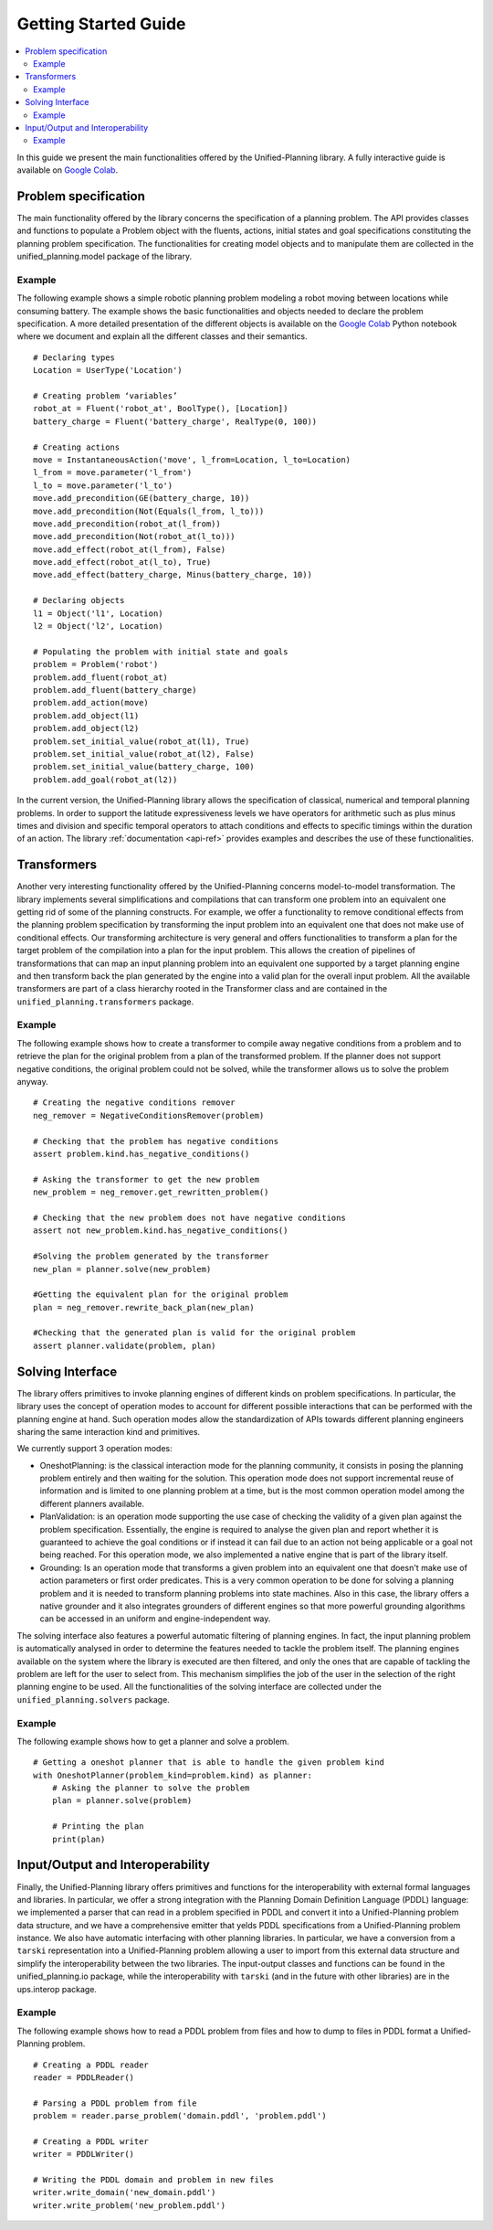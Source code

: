 .. _getting-started:

=====================
Getting Started Guide
=====================

.. contents::
   :local:

In this guide we present the main functionalities offered by the Unified-Planning library. A fully interactive guide is available on `Google Colab <https://colab.research.google.com/drive/1kbNu3k1SxO1CbTtqfLEUTmU1AuAyxuHG?usp=sharing>`_.

Problem specification
=====================

The main functionality offered by the library concerns the specification of a planning problem. The API  provides classes and functions to populate a Problem object with the fluents, actions, initial states and goal specifications constituting the planning problem specification.
The functionalities for creating model objects and to manipulate them are collected in the unified_planning.model package of the library.

Example
-------
The following example shows a simple robotic planning problem modeling a robot moving between locations while consuming battery. The example shows the basic functionalities and objects needed to declare the problem specification.  A more detailed presentation of the different objects is available on the `Google Colab <https://colab.research.google.com/drive/1kbNu3k1SxO1CbTtqfLEUTmU1AuAyxuHG?usp=sharing>`_ Python notebook where we document and explain all the different classes and their semantics.
::
    # Declaring types
    Location = UserType('Location')

    # Creating problem ‘variables’
    robot_at = Fluent('robot_at', BoolType(), [Location])
    battery_charge = Fluent('battery_charge', RealType(0, 100))

    # Creating actions
    move = InstantaneousAction('move', l_from=Location, l_to=Location)
    l_from = move.parameter('l_from')
    l_to = move.parameter('l_to')
    move.add_precondition(GE(battery_charge, 10))
    move.add_precondition(Not(Equals(l_from, l_to)))
    move.add_precondition(robot_at(l_from))
    move.add_precondition(Not(robot_at(l_to)))
    move.add_effect(robot_at(l_from), False)
    move.add_effect(robot_at(l_to), True)
    move.add_effect(battery_charge, Minus(battery_charge, 10))

    # Declaring objects
    l1 = Object('l1', Location)
    l2 = Object('l2', Location)

    # Populating the problem with initial state and goals
    problem = Problem('robot')
    problem.add_fluent(robot_at)
    problem.add_fluent(battery_charge)
    problem.add_action(move)
    problem.add_object(l1)
    problem.add_object(l2)
    problem.set_initial_value(robot_at(l1), True)
    problem.set_initial_value(robot_at(l2), False)
    problem.set_initial_value(battery_charge, 100)
    problem.add_goal(robot_at(l2))

In the current version, the Unified-Planning library allows the specification of  classical, numerical and temporal planning problems. In order to support the latitude expressiveness levels we have operators for arithmetic such as plus minus times and division and specific temporal operators to attach conditions and effects to specific timings within the duration of an action. The library :ref:`documentation <api-ref>` provides examples and describes the use of these functionalities.

Transformers
============

Another very interesting functionality offered by the Unified-Planning concerns model-to-model transformation. The library implements several simplifications and compilations that can transform one problem into an equivalent one getting rid of some of the planning constructs. For example, we offer a functionality to remove conditional effects from the planning problem specification by transforming the input problem into an equivalent one that does not make use of conditional effects. Our transforming architecture is very general and offers functionalities to transform a plan for the target problem of the compilation into a plan for the input problem. This allows the creation of pipelines of transformations that can map an input planning problem into an equivalent one supported by a target planning engine and then transform back the plan generated by the engine into a valid plan for the overall input problem.
All the available transformers are part of a class hierarchy rooted in the Transformer class and are contained in the ``unified_planning.transformers`` package.

Example
-------
The following example shows how to create a transformer to compile away negative conditions from a problem and to retrieve the plan for the original problem from a plan of the transformed problem. If the planner does not support negative conditions, the original problem could not be solved, while the transformer allows us to solve the problem anyway.
::
    # Creating the negative conditions remover
    neg_remover = NegativeConditionsRemover(problem)

    # Checking that the problem has negative conditions
    assert problem.kind.has_negative_conditions()

    # Asking the transformer to get the new problem
    new_problem = neg_remover.get_rewritten_problem()

    # Checking that the new problem does not have negative conditions
    assert not new_problem.kind.has_negative_conditions()

    #Solving the problem generated by the transformer
    new_plan = planner.solve(new_problem)

    #Getting the equivalent plan for the original problem
    plan = neg_remover.rewrite_back_plan(new_plan)

    #Checking that the generated plan is valid for the original problem
    assert planner.validate(problem, plan)


Solving Interface
=================
The library offers primitives to invoke planning engines of different kinds on problem specifications. In particular, the library uses the concept of operation modes to account for different possible interactions that can be performed with the planning engine at hand. Such operation modes allow the standardization of APIs towards different planning engineers sharing the same interaction kind and primitives.

We currently support 3 operation modes:

* OneshotPlanning:  is the classical interaction mode for the planning community, it consists in posing the planning problem entirely and then waiting for the solution. This operation mode does not support  incremental reuse of information and is limited to one planning problem at a time, but  is the most common operation model among the different planners available.
* PlanValidation: is an operation mode supporting the use case of checking the validity of a given plan against the problem specification. Essentially, the engine is required to analyse the given plan and report whether it is guaranteed to achieve the goal conditions or if instead it can fail due to an action not being applicable or a goal not being reached. For this operation mode, we also implemented a native engine that is part of the library itself.
* Grounding: Is an operation mode that transforms a given problem into an equivalent one that doesn't make use of action parameters or first order predicates. This is a very common operation to be done for solving a planning problem and it is needed to transform planning problems into state machines.  Also in this case, the library offers a native grounder and it also integrates grounders of different engines so that more powerful grounding algorithms can be accessed in an uniform and engine-independent way.

The solving interface also features a powerful automatic filtering of planning engines. In fact, the input planning problem is automatically analysed in order to determine the features needed to tackle the problem itself. The planning engines available on the system where the library is executed are then filtered, and only the ones that are capable of tackling the problem are left for the user to select from. This mechanism simplifies the job of the user in the selection of the right planning engine to be used.
All the functionalities of the solving interface are collected under the ``unified_planning.solvers`` package.

Example
-------

The following example shows how to get a planner and solve a problem.
::
    # Getting a oneshot planner that is able to handle the given problem kind
    with OneshotPlanner(problem_kind=problem.kind) as planner:
        # Asking the planner to solve the problem
        plan = planner.solve(problem)

        # Printing the plan
        print(plan)

Input/Output and Interoperability
=================================

Finally, the Unified-Planning library offers  primitives and functions for the interoperability with external formal languages and libraries.  In particular, we offer a strong integration  with the Planning Domain Definition Language (PDDL) language: we implemented a parser that can read in a problem specified in PDDL and convert it into a Unified-Planning problem data structure, and we have a comprehensive emitter that yelds PDDL specifications from a Unified-Planning problem instance.
We also have automatic interfacing with other planning libraries. In particular, we have a conversion from a ``tarski`` representation into a Unified-Planning problem allowing a user to import from this external data structure and simplify the interoperability between the two libraries.
The input-output classes and functions can be found in the unified_planning.io package, while the interoperability with ``tarski`` (and in the future with other libraries) are in the ups.interop package.

Example
-------
The following example shows how to read a PDDL problem from files and how to dump to files in PDDL format a Unified-Planning problem.
::
    # Creating a PDDL reader
    reader = PDDLReader()

    # Parsing a PDDL problem from file
    problem = reader.parse_problem('domain.pddl', 'problem.pddl')

    # Creating a PDDL writer
    writer = PDDLWriter()

    # Writing the PDDL domain and problem in new files
    writer.write_domain('new_domain.pddl')
    writer.write_problem('new_problem.pddl')
